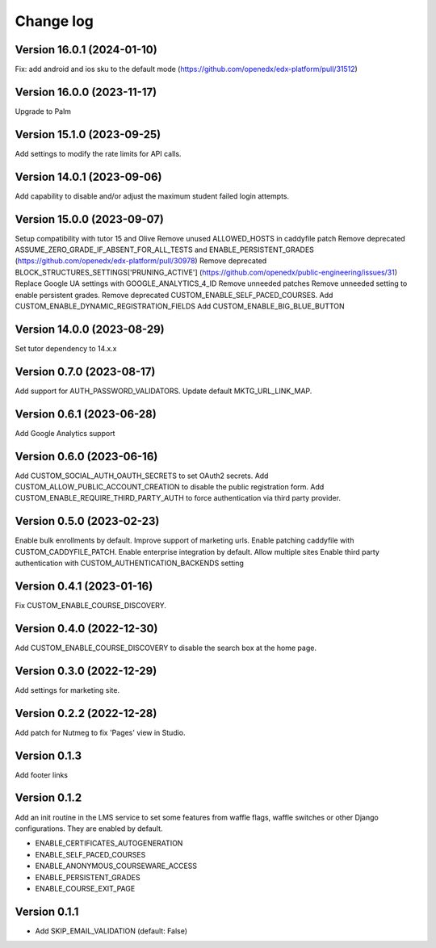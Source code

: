Change log
==========

Version 16.0.1 (2024-01-10)
----------
Fix: add android and ios sku to the default mode (https://github.com/openedx/edx-platform/pull/31512)

Version 16.0.0 (2023-11-17)
----------
Upgrade to Palm

Version 15.1.0 (2023-09-25)
----------

Add settings to modify the rate limits for API calls.

Version 14.0.1 (2023-09-06)
----------

Add capability to disable and/or adjust the maximum student failed login attempts.

Version 15.0.0 (2023-09-07)
----------

Setup compatibility with tutor 15 and Olive
Remove unused ALLOWED_HOSTS in caddyfile patch
Remove deprecated ASSUME_ZERO_GRADE_IF_ABSENT_FOR_ALL_TESTS and ENABLE_PERSISTENT_GRADES
(https://github.com/openedx/edx-platform/pull/30978)
Remove deprecated BLOCK_STRUCTURES_SETTINGS['PRUNING_ACTIVE'] (https://github.com/openedx/public-engineering/issues/31)
Replace Google UA settings with GOOGLE_ANALYTICS_4_ID
Remove unneeded patches
Remove unneeded setting to enable persistent grades.
Remove deprecated CUSTOM_ENABLE_SELF_PACED_COURSES.
Add CUSTOM_ENABLE_DYNAMIC_REGISTRATION_FIELDS
Add CUSTOM_ENABLE_BIG_BLUE_BUTTON


Version 14.0.0 (2023-08-29)
----------

Set tutor dependency to 14.x.x

Version 0.7.0 (2023-08-17)
----------

Add support for AUTH_PASSWORD_VALIDATORS.
Update default MKTG_URL_LINK_MAP.

Version 0.6.1 (2023-06-28)
----------

Add Google Analytics support

Version 0.6.0 (2023-06-16)
----------

Add CUSTOM_SOCIAL_AUTH_OAUTH_SECRETS to set OAuth2 secrets.
Add CUSTOM_ALLOW_PUBLIC_ACCOUNT_CREATION to disable the public registration form.
Add CUSTOM_ENABLE_REQUIRE_THIRD_PARTY_AUTH to force authentication via third
party provider.

Version 0.5.0 (2023-02-23)
----------

Enable bulk enrollments by default.
Improve support of marketing urls.
Enable patching caddyfile with CUSTOM_CADDYFILE_PATCH.
Enable enterprise integration by default.
Allow multiple sites
Enable third party authentication with CUSTOM_AUTHENTICATION_BACKENDS setting


Version 0.4.1 (2023-01-16)
----------
Fix CUSTOM_ENABLE_COURSE_DISCOVERY.

Version 0.4.0 (2022-12-30)
----------

Add CUSTOM_ENABLE_COURSE_DISCOVERY to disable the search box at the home page.

Version 0.3.0 (2022-12-29)
----------

Add settings for marketing site.


Version 0.2.2 (2022-12-28)
-------------

Add patch for Nutmeg to fix 'Pages' view in Studio.

Version 0.1.3
-------------

Add footer links

Version 0.1.2
-------------

Add an init routine in the LMS service to set some features from waffle flags,
waffle switches or other Django configurations. They are enabled by default.

- ENABLE_CERTIFICATES_AUTOGENERATION
- ENABLE_SELF_PACED_COURSES
- ENABLE_ANONYMOUS_COURSEWARE_ACCESS
- ENABLE_PERSISTENT_GRADES
- ENABLE_COURSE_EXIT_PAGE

Version 0.1.1
-------------

* Add SKIP_EMAIL_VALIDATION (default: False)